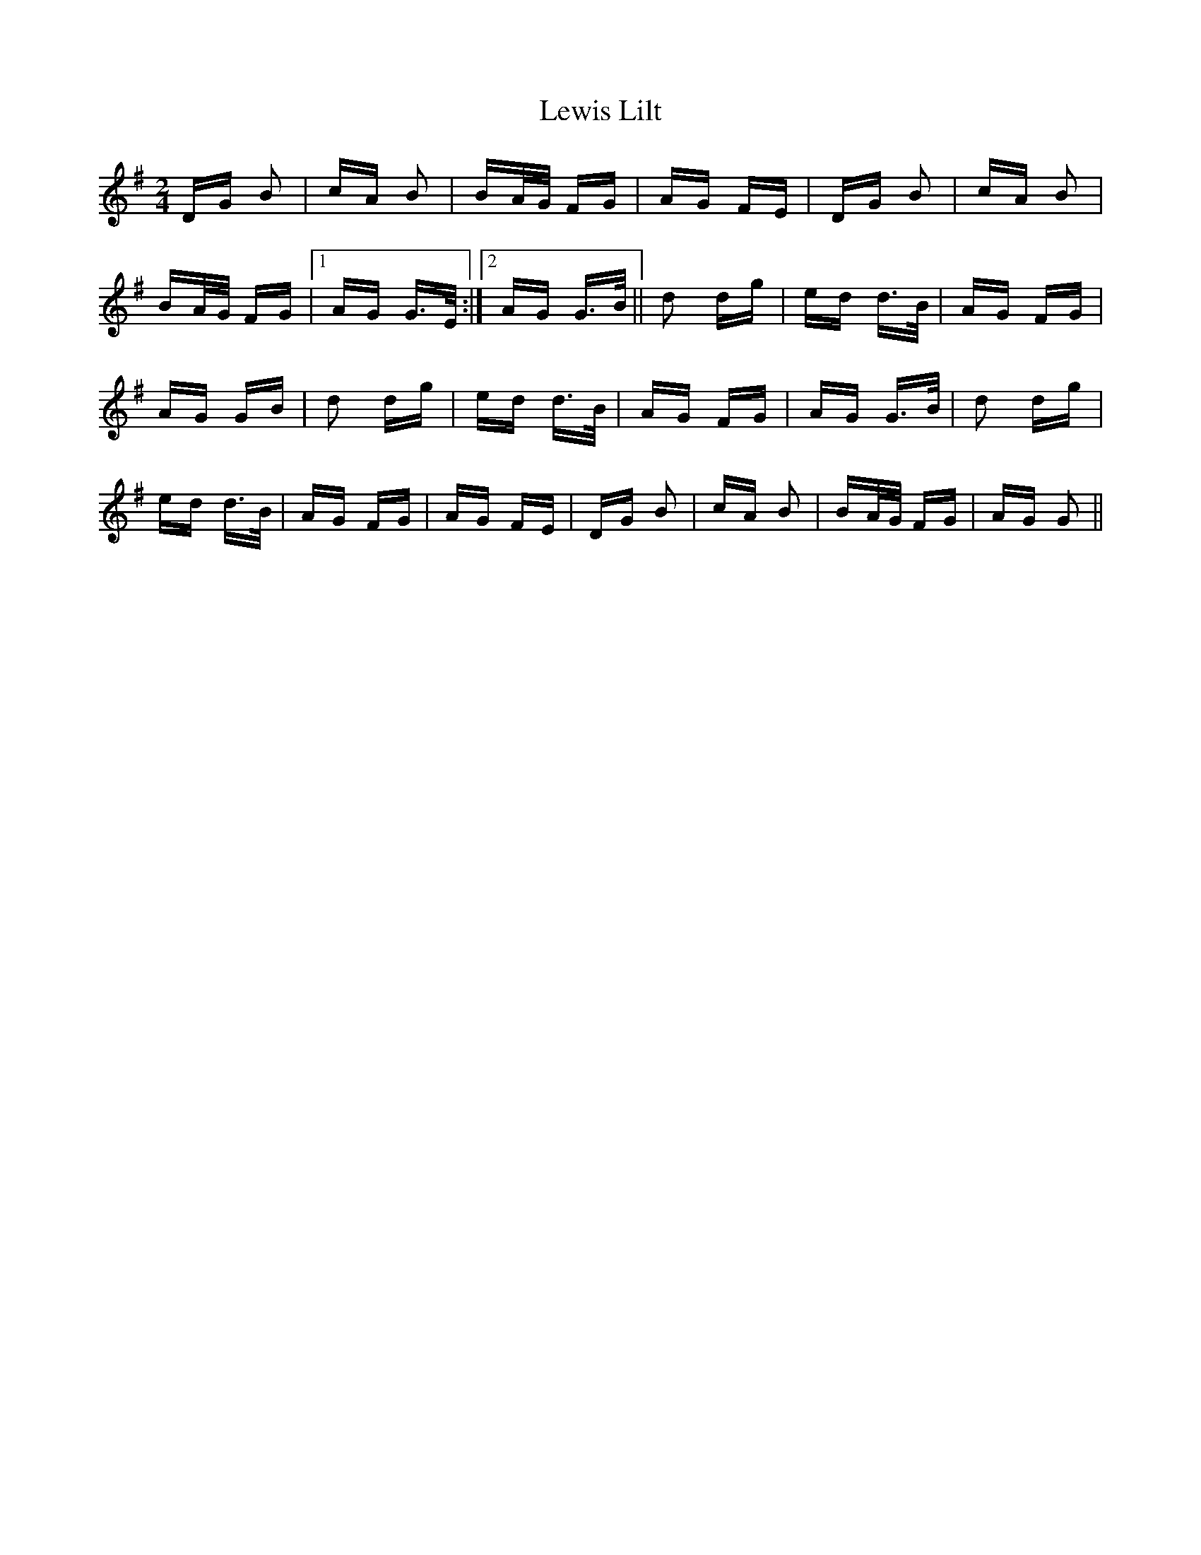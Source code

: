 X: 23483
T: Lewis Lilt
R: polka
M: 2/4
K: Gmajor
DG B2|cA B2|BA/G/ FG|AG FE|DG B2|cA B2|
BA/G/ FG|1 AG G>E:|2 AG G>B||d2 dg|ed d>B|AG FG|
AG GB|d2 dg|ed d>B|AG FG|AG G>B|d2 dg|
ed d>B|AG FG|AG FE|DG B2|cA B2|BA/G/ FG|AG G2||

